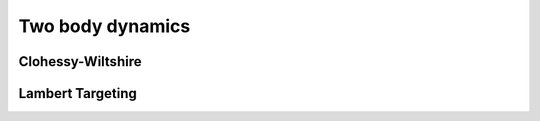 =================
Two body dynamics
=================

Clohessy-Wiltshire
##################

Lambert Targeting
#################
